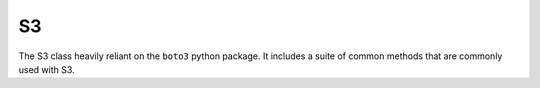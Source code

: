 S3
===

The S3 class heavily reliant on the ``boto3`` python package. It includes a suite of common methods that are commonly
used with S3.

.. autoclass :: parsons.S3
   :inherited-members:
   :members: